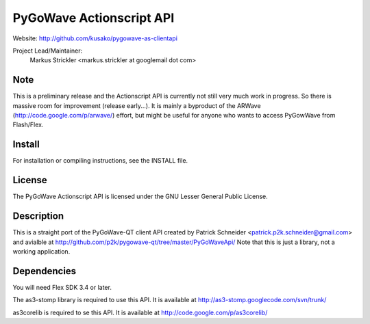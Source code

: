 PyGoWave Actionscript API
=========================

Website: http://github.com/kusako/pygowave-as-clientapi

Project Lead/Maintainer:
  Markus Strickler <markus.strickler at googlemail dot com>

Note
----
This is a preliminary release and the Actionscript API is currently 
not still very much work in progress. So there is massive room
for improvement (release early...). It is mainly a byproduct of the ARWave 
(http://code.google.com/p/arwave/) effort, but might be useful for anyone who
wants to access PyGowWave from Flash/Flex.

Install
-------
For installation or compiling instructions, see the INSTALL file.

License
-------
The PyGoWave Actionscript API is licensed under the GNU Lesser General 
Public License.

Description
-----------
This is a straight port of the PyGoWave-QT client API created by
Patrick Schneider <patrick.p2k.schneider@gmail.com> and avialble at 
http://github.com/p2k/pygowave-qt/tree/master/PyGoWaveApi/
Note that this is just a library, not a working application.

Dependencies
------------
You will need Flex SDK 3.4 or later.

The as3-stomp library is required to use this API. It is available at
http://as3-stomp.googlecode.com/svn/trunk/

as3corelib is required to se this API. It is available at
http://code.google.com/p/as3corelib/
